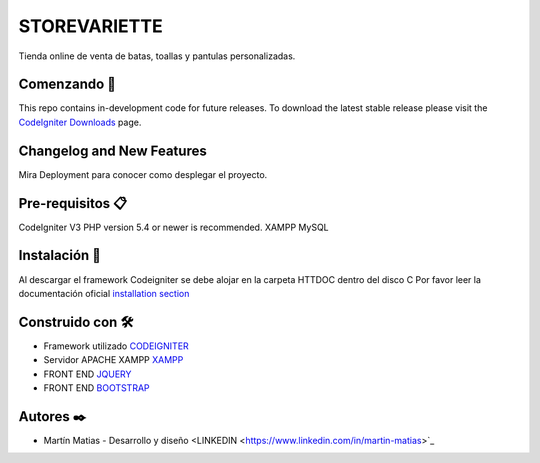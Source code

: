 ###################
STOREVARIETTE
###################

Tienda online de venta de batas, toallas y pantulas personalizadas.

*******************
Comenzando 🚀
*******************

This repo contains in-development code for future releases. To download the
latest stable release please visit the `CodeIgniter Downloads
<https://codeigniter.com/download>`_ page.

**************************
Changelog and New Features
**************************

Mira Deployment para conocer como desplegar el proyecto.

*******************
Pre-requisitos 📋
*******************

CodeIgniter V3
PHP version 5.4 or newer is recommended.
XAMPP
MySQL

************
Instalación 🔧
************
Al descargar el framework Codeigniter se debe alojar en la carpeta HTTDOC dentro del disco C
Por favor leer la documentación oficial `installation section <https://codeigniter.com/user_guide/installation/index.html>`_


*********
Construido con 🛠️
*********

- Framework utilizado `CODEIGNITER <https://codeigniter.com/>`_
- Servidor APACHE XAMPP `XAMPP <https://www.apachefriends.org/es/index.html>`_
- FRONT END `JQUERY <https://jquery.com/>`_
- FRONT END `BOOTSTRAP <https://getbootstrap.com/docs/3.4/>`_

***************
Autores ✒️
***************

- Martín Matias - Desarrollo y diseño <LINKEDIN <https://www.linkedin.com/in/martin-matias>`_